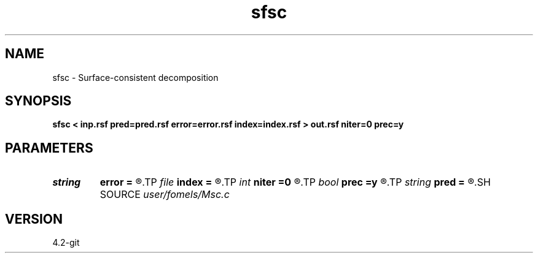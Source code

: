 .TH sfsc 1  "APRIL 2023" Madagascar "Madagascar Manuals"
.SH NAME
sfsc \- Surface-consistent decomposition 
.SH SYNOPSIS
.B sfsc < inp.rsf pred=pred.rsf error=error.rsf index=index.rsf > out.rsf niter=0 prec=y
.SH PARAMETERS
.PD 0
.TP
.I string 
.B error
.B =
.R  	prediction (auxiliary output file name)
.TP
.I file   
.B index
.B =
.R  	auxiliary input file name
.TP
.I int    
.B niter
.B =0
.R  	number of iterations
.TP
.I bool   
.B prec
.B =y
.R  [y/n]	if apply preconditioning
.TP
.I string 
.B pred
.B =
.R  	prediction (auxiliary output file name)
.SH SOURCE
.I user/fomels/Msc.c
.SH VERSION
4.2-git
